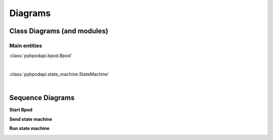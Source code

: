 ********
Diagrams
********

=============================
Class Diagrams (and modules)
=============================

Main entities
-------------

:class:`pybpodapi.bpod.Bpod`

.. inheritance-diagram:: pybpodapi.bpod.Bpod
    :parts: 1

|

:class:`pybpodapi.state_machine.StateMachine`

.. inheritance-diagram:: pybpodapi.state_machine.StateMachine
    :parts: 1

|

=================
Sequence Diagrams
=================

**Start Bpod**

.. image:: _images/sd_bpod_start.svg
   :scale: 100 %

**Send state machine**

.. image:: _images/sd_bpod_send_sm.svg
   :scale: 100 %

**Run state machine**

.. image:: _images/sd_bpod_run_sm.svg
   :scale: 100 %
